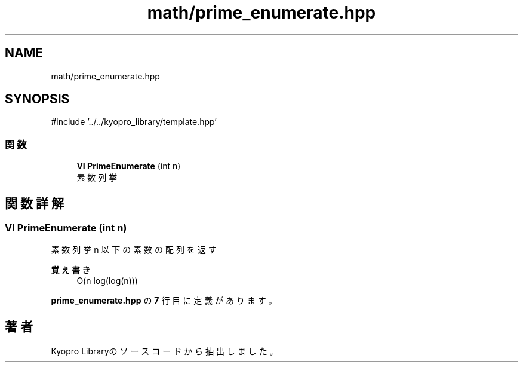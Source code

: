 .TH "math/prime_enumerate.hpp" 3 "Kyopro Library" \" -*- nroff -*-
.ad l
.nh
.SH NAME
math/prime_enumerate.hpp
.SH SYNOPSIS
.br
.PP
\fR#include '\&.\&./\&.\&./kyopro_library/template\&.hpp'\fP
.br

.SS "関数"

.in +1c
.ti -1c
.RI "\fBVI\fP \fBPrimeEnumerate\fP (int n)"
.br
.RI "素数列挙 "
.in -1c
.SH "関数詳解"
.PP 
.SS "\fBVI\fP PrimeEnumerate (int n)"

.PP
素数列挙 n 以下の素数の配列を返す 
.PP
\fB覚え書き\fP
.RS 4
O(n log(log(n))) 
.RE
.PP

.PP
 \fBprime_enumerate\&.hpp\fP の \fB7\fP 行目に定義があります。
.SH "著者"
.PP 
 Kyopro Libraryのソースコードから抽出しました。
